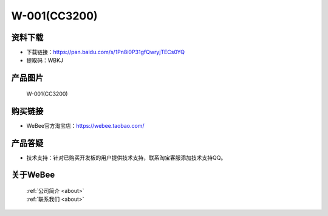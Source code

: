 
W-001(CC3200)
==========================

资料下载
------------
- 下载链接：https://pan.baidu.com/s/1Pn8i0P31gfQwryjTECs0YQ
- 提取码：WBKJ 

产品图片
------------

.. figure:: media/1.jpg

  W-001(CC3200)


购买链接
------------
- WeBee官方淘宝店：https://webee.taobao.com/


产品答疑
-------------
- 技术支持：针对已购买开发板的用户提供技术支持，联系淘宝客服添加技术支持QQ。


关于WeBee
--------------

  | :ref:`公司简介 <about>`  
  | :ref:`联系我们 <about>`
